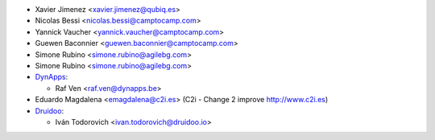 * Xavier Jimenez <xavier.jimenez@qubiq.es>
* Nicolas Bessi <nicolas.bessi@camptocamp.com>
* Yannick Vaucher <yannick.vaucher@camptocamp.com>
* Guewen Baconnier <guewen.baconnier@camptocamp.com>
* Simone Rubino <simone.rubino@agilebg.com>
* Simone Rubino <simone.rubino@agilebg.com>
* `DynApps <https://www.dynapps.be>`_:

  * Raf Ven <raf.ven@dynapps.be>

* Eduardo Magdalena <emagdalena@c2i.es> (C2i - Change 2 improve http://www.c2i.es)
* `Druidoo <https://www.druidoo.io>`_:

  * Iván Todorovich <ivan.todorovich@druidoo.io>
